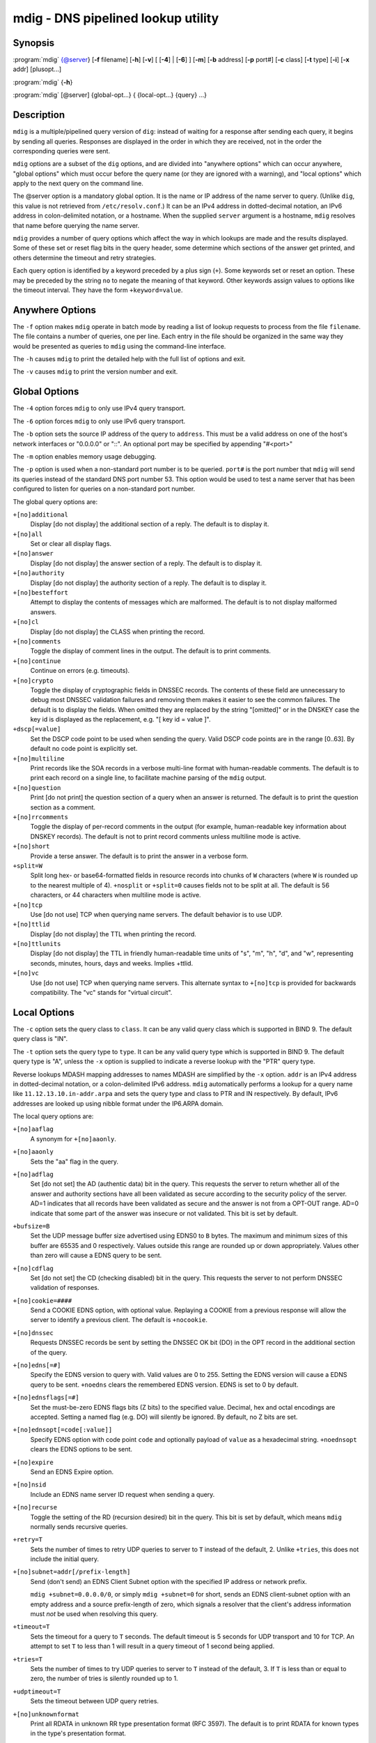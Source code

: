 .. highlight: console

mdig - DNS pipelined lookup utility
===================================

Synopsis
--------

:program:`mdig` {@server} [**-f** filename] [**-h**] [**-v**] [ [**-4**] | [**-6**] ] [**-m**] [**-b** address] [**-p** port#] [**-c** class] [**-t** type] [**-i**] [**-x** addr] [plusopt...]

:program:`mdig` {**-h**}

:program:`mdig` [@server] {global-opt...} { {local-opt...} {query} ...}

Description
-----------

``mdig`` is a multiple/pipelined query version of ``dig``: instead of
waiting for a response after sending each query, it begins by sending
all queries. Responses are displayed in the order in which they are
received, not in the order the corresponding queries were sent.

``mdig`` options are a subset of the ``dig`` options, and are divided
into "anywhere options" which can occur anywhere, "global options" which
must occur before the query name (or they are ignored with a warning),
and "local options" which apply to the next query on the command line.

The @server option is a mandatory global option. It is the name or IP
address of the name server to query. (Unlike ``dig``, this value is not
retrieved from ``/etc/resolv.conf``.) It can be an IPv4 address in
dotted-decimal notation, an IPv6 address in colon-delimited notation, or
a hostname. When the supplied ``server`` argument is a hostname,
``mdig`` resolves that name before querying the name server.

``mdig`` provides a number of query options which affect the way in
which lookups are made and the results displayed. Some of these set or
reset flag bits in the query header, some determine which sections of
the answer get printed, and others determine the timeout and retry
strategies.

Each query option is identified by a keyword preceded by a plus sign
(``+``). Some keywords set or reset an option. These may be preceded by
the string ``no`` to negate the meaning of that keyword. Other keywords
assign values to options like the timeout interval. They have the form
``+keyword=value``.

Anywhere Options
----------------

The ``-f`` option makes ``mdig`` operate in batch mode by reading a list
of lookup requests to process from the file ``filename``. The file
contains a number of queries, one per line. Each entry in the file
should be organized in the same way they would be presented as queries
to ``mdig`` using the command-line interface.

The ``-h`` causes ``mdig`` to print the detailed help with the full list
of options and exit.

The ``-v`` causes ``mdig`` to print the version number and exit.

Global Options
--------------

The ``-4`` option forces ``mdig`` to only use IPv4 query transport.

The ``-6`` option forces ``mdig`` to only use IPv6 query transport.

The ``-b`` option sets the source IP address of the query to
``address``. This must be a valid address on one of the host's network
interfaces or "0.0.0.0" or "::". An optional port may be specified by
appending "#<port>"

The ``-m`` option enables memory usage debugging.

The ``-p`` option is used when a non-standard port number is to be
queried. ``port#`` is the port number that ``mdig`` will send its
queries instead of the standard DNS port number 53. This option would be
used to test a name server that has been configured to listen for
queries on a non-standard port number.

The global query options are:

``+[no]additional``
   Display [do not display] the additional section of a reply. The
   default is to display it.

``+[no]all``
   Set or clear all display flags.

``+[no]answer``
   Display [do not display] the answer section of a reply. The default
   is to display it.

``+[no]authority``
   Display [do not display] the authority section of a reply. The
   default is to display it.

``+[no]besteffort``
   Attempt to display the contents of messages which are malformed. The
   default is to not display malformed answers.

``+[no]cl``
   Display [do not display] the CLASS when printing the record.

``+[no]comments``
   Toggle the display of comment lines in the output. The default is to
   print comments.

``+[no]continue``
   Continue on errors (e.g. timeouts).

``+[no]crypto``
   Toggle the display of cryptographic fields in DNSSEC records. The
   contents of these field are unnecessary to debug most DNSSEC
   validation failures and removing them makes it easier to see the
   common failures. The default is to display the fields. When omitted
   they are replaced by the string "[omitted]" or in the DNSKEY case the
   key id is displayed as the replacement, e.g. "[ key id = value ]".

``+dscp[=value]``
   Set the DSCP code point to be used when sending the query. Valid DSCP
   code points are in the range [0..63]. By default no code point is
   explicitly set.

``+[no]multiline``
   Print records like the SOA records in a verbose multi-line format
   with human-readable comments. The default is to print each record on
   a single line, to facilitate machine parsing of the ``mdig`` output.

``+[no]question``
   Print [do not print] the question section of a query when an answer
   is returned. The default is to print the question section as a
   comment.

``+[no]rrcomments``
   Toggle the display of per-record comments in the output (for example,
   human-readable key information about DNSKEY records). The default is
   not to print record comments unless multiline mode is active.

``+[no]short``
   Provide a terse answer. The default is to print the answer in a
   verbose form.

``+split=W``
   Split long hex- or base64-formatted fields in resource records into
   chunks of ``W`` characters (where ``W`` is rounded up to the nearest
   multiple of 4). ``+nosplit`` or ``+split=0`` causes fields not to be
   split at all. The default is 56 characters, or 44 characters when
   multiline mode is active.

``+[no]tcp``
   Use [do not use] TCP when querying name servers. The default behavior
   is to use UDP.

``+[no]ttlid``
   Display [do not display] the TTL when printing the record.

``+[no]ttlunits``
   Display [do not display] the TTL in friendly human-readable time
   units of "s", "m", "h", "d", and "w", representing seconds, minutes,
   hours, days and weeks. Implies +ttlid.

``+[no]vc``
   Use [do not use] TCP when querying name servers. This alternate
   syntax to ``+[no]tcp`` is provided for backwards compatibility. The
   "vc" stands for "virtual circuit".

Local Options
-------------

The ``-c`` option sets the query class to ``class``. It can be any valid
query class which is supported in BIND 9. The default query class is
"IN".

The ``-t`` option sets the query type to ``type``. It can be any valid
query type which is supported in BIND 9. The default query type is "A",
unless the ``-x`` option is supplied to indicate a reverse lookup with
the "PTR" query type.

Reverse lookups MDASH mapping addresses to names MDASH are simplified by
the ``-x`` option. ``addr`` is an IPv4 address in dotted-decimal
notation, or a colon-delimited IPv6 address. ``mdig`` automatically
performs a lookup for a query name like ``11.12.13.10.in-addr.arpa`` and
sets the query type and class to PTR and IN respectively. By default,
IPv6 addresses are looked up using nibble format under the IP6.ARPA
domain.

The local query options are:

``+[no]aaflag``
   A synonym for ``+[no]aaonly``.

``+[no]aaonly``
   Sets the "aa" flag in the query.

``+[no]adflag``
   Set [do not set] the AD (authentic data) bit in the query. This
   requests the server to return whether all of the answer and authority
   sections have all been validated as secure according to the security
   policy of the server. AD=1 indicates that all records have been
   validated as secure and the answer is not from a OPT-OUT range. AD=0
   indicate that some part of the answer was insecure or not validated.
   This bit is set by default.

``+bufsize=B``
   Set the UDP message buffer size advertised using EDNS0 to ``B``
   bytes. The maximum and minimum sizes of this buffer are 65535 and 0
   respectively. Values outside this range are rounded up or down
   appropriately. Values other than zero will cause a EDNS query to be
   sent.

``+[no]cdflag``
   Set [do not set] the CD (checking disabled) bit in the query. This
   requests the server to not perform DNSSEC validation of responses.

``+[no]cookie=####``
   Send a COOKIE EDNS option, with optional value. Replaying a COOKIE
   from a previous response will allow the server to identify a previous
   client. The default is ``+nocookie``.

``+[no]dnssec``
   Requests DNSSEC records be sent by setting the DNSSEC OK bit (DO) in
   the OPT record in the additional section of the query.

``+[no]edns[=#]``
   Specify the EDNS version to query with. Valid values are 0 to 255.
   Setting the EDNS version will cause a EDNS query to be sent.
   ``+noedns`` clears the remembered EDNS version. EDNS is set to 0 by
   default.

``+[no]ednsflags[=#]``
   Set the must-be-zero EDNS flags bits (Z bits) to the specified value.
   Decimal, hex and octal encodings are accepted. Setting a named flag
   (e.g. DO) will silently be ignored. By default, no Z bits are set.

``+[no]ednsopt[=code[:value]]``
   Specify EDNS option with code point ``code`` and optionally payload
   of ``value`` as a hexadecimal string. ``+noednsopt`` clears the EDNS
   options to be sent.

``+[no]expire``
   Send an EDNS Expire option.

``+[no]nsid``
   Include an EDNS name server ID request when sending a query.

``+[no]recurse``
   Toggle the setting of the RD (recursion desired) bit in the query.
   This bit is set by default, which means ``mdig`` normally sends
   recursive queries.

``+retry=T``
   Sets the number of times to retry UDP queries to server to ``T``
   instead of the default, 2. Unlike ``+tries``, this does not include
   the initial query.

``+[no]subnet=addr[/prefix-length]``
   Send (don't send) an EDNS Client Subnet option with the specified IP
   address or network prefix.

   ``mdig +subnet=0.0.0.0/0``, or simply ``mdig +subnet=0`` for short,
   sends an EDNS client-subnet option with an empty address and a source
   prefix-length of zero, which signals a resolver that the client's
   address information must *not* be used when resolving this query.

``+timeout=T``
   Sets the timeout for a query to ``T`` seconds. The default timeout is
   5 seconds for UDP transport and 10 for TCP. An attempt to set ``T``
   to less than 1 will result in a query timeout of 1 second being
   applied.

``+tries=T``
   Sets the number of times to try UDP queries to server to ``T``
   instead of the default, 3. If ``T`` is less than or equal to zero,
   the number of tries is silently rounded up to 1.

``+udptimeout=T``
   Sets the timeout between UDP query retries.

``+[no]unknownformat``
   Print all RDATA in unknown RR type presentation format (RFC 3597).
   The default is to print RDATA for known types in the type's
   presentation format.

``+[no]zflag``
   Set [do not set] the last unassigned DNS header flag in a DNS query.
   This flag is off by default.

See Also
--------

:manpage:`dig(1)`, RFC1035.
